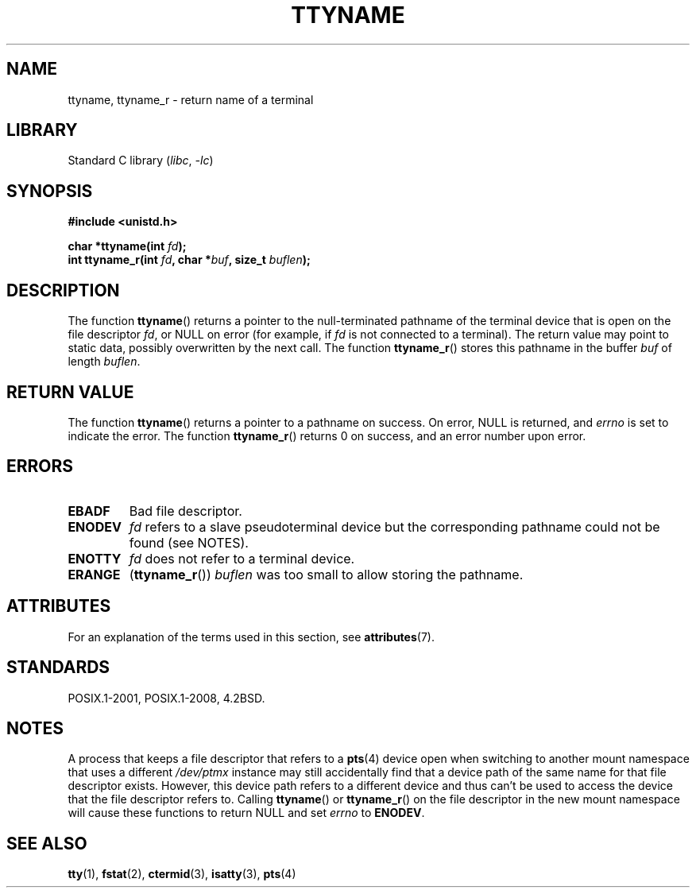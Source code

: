 .\" Copyright (c) 1995 Jim Van Zandt <jrv@vanzandt.mv.com>
.\"
.\" SPDX-License-Identifier: GPL-2.0-or-later
.\"
.\" Modified 2001-12-13, Martin Schulze <joey@infodrom.org>
.\" Added ttyname_r, aeb, 2002-07-20
.\"
.TH TTYNAME 3 2021-03-22 "Linux" "Linux Programmer's Manual"
.SH NAME
ttyname, ttyname_r \- return name of a terminal
.SH LIBRARY
Standard C library
.RI ( libc ", " \-lc )
.SH SYNOPSIS
.nf
.B #include <unistd.h>
.PP
.BI "char *ttyname(int " fd );
.BI "int ttyname_r(int " fd ", char *" buf ", size_t " buflen );
.fi
.SH DESCRIPTION
The function
.BR ttyname ()
returns a pointer to the null-terminated pathname of the terminal device
that is open on the file descriptor \fIfd\fP, or NULL on error
(for example, if \fIfd\fP is not connected to a terminal).
The return value may point to static data, possibly overwritten by the
next call.
The function
.BR ttyname_r ()
stores this pathname in the buffer
.I buf
of length
.IR buflen .
.SH RETURN VALUE
The function
.BR ttyname ()
returns a pointer to a pathname on success.
On error, NULL is returned, and
.I errno
is set to indicate the error.
The function
.BR ttyname_r ()
returns 0 on success, and an error number upon error.
.SH ERRORS
.TP
.B EBADF
Bad file descriptor.
.TP
.\" glibc commit 15e9a4f378c8607c2ae1aa465436af4321db0e23
.B ENODEV
.I fd
refers to a slave pseudoterminal device
but the corresponding pathname could not be found (see NOTES).
.TP
.B ENOTTY
.I fd
does not refer to a terminal device.
.TP
.B ERANGE
.RB ( ttyname_r ())
.I buflen
was too small to allow storing the pathname.
.SH ATTRIBUTES
For an explanation of the terms used in this section, see
.BR attributes (7).
.ad l
.nh
.TS
allbox;
lbx lb lb
l l l.
Interface	Attribute	Value
T{
.BR ttyname ()
T}	Thread safety	MT-Unsafe race:ttyname
T{
.BR ttyname_r ()
T}	Thread safety	MT-Safe
.TE
.hy
.ad
.sp 1
.SH STANDARDS
POSIX.1-2001, POSIX.1-2008, 4.2BSD.
.SH NOTES
A process that keeps a file descriptor that refers to a
.BR pts (4)
device open when switching to another mount namespace that uses a different
.I /dev/ptmx
instance may still accidentally find that a device path of the same name
for that file descriptor exists.
However, this device path refers to a different device and thus
can't be used to access the device that the file descriptor refers to.
Calling
.BR ttyname ()
or
.BR ttyname_r ()
on the file descriptor in the new mount namespace will cause these
functions to return NULL and set
.I errno
to
.BR ENODEV .
.SH SEE ALSO
.BR tty (1),
.BR fstat (2),
.BR ctermid (3),
.BR isatty (3),
.BR pts (4)
